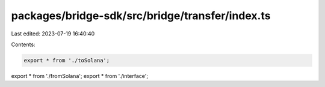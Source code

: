 packages/bridge-sdk/src/bridge/transfer/index.ts
================================================

Last edited: 2023-07-19 16:40:40

Contents:

.. code-block:: ts

    export * from './toSolana';
export * from './fromSolana';
export * from './interface';



